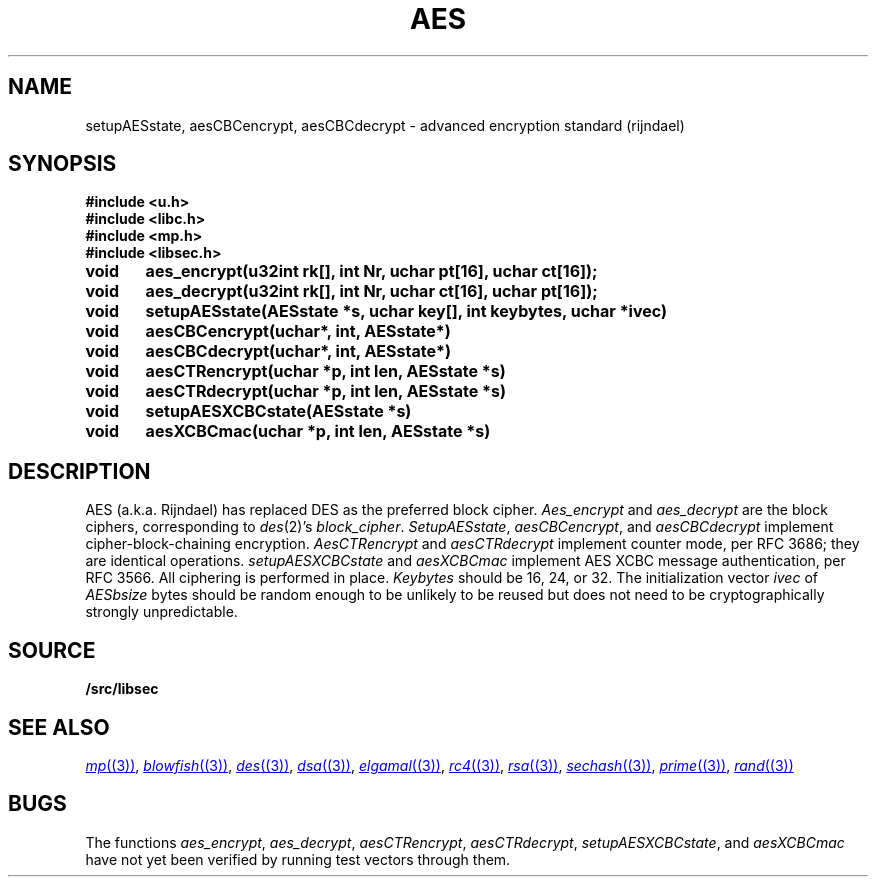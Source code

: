 .TH AES 3
.SH NAME
setupAESstate, aesCBCencrypt, aesCBCdecrypt - advanced encryption standard (rijndael)
.SH SYNOPSIS
.B #include <u.h>
.br
.B #include <libc.h>
.br
.B #include <mp.h>
.br
.B #include <libsec.h>
.PP
.B
void	aes_encrypt(u32int rk[], int Nr, uchar pt[16], uchar ct[16]);
.PP
.B
void	aes_decrypt(u32int rk[], int Nr, uchar ct[16], uchar pt[16]);
.PP
.B
void	setupAESstate(AESstate *s, uchar key[], int keybytes, uchar *ivec)
.PP
.B
void	aesCBCencrypt(uchar*, int, AESstate*)
.PP
.B
void	aesCBCdecrypt(uchar*, int, AESstate*)
.PP
.B
void	aesCTRencrypt(uchar *p, int len, AESstate *s)
.PP
.B
void	aesCTRdecrypt(uchar *p, int len, AESstate *s)
.PP
.B
void	setupAESXCBCstate(AESstate *s)
.PP
.B
void	aesXCBCmac(uchar *p, int len, AESstate *s)
.PP
.SH DESCRIPTION
AES (a.k.a. Rijndael) has replaced DES as the preferred
block cipher.
.I Aes_encrypt
and
.I aes_decrypt
are the block ciphers, corresponding to
.IR des (2)'s
.IR block_cipher .
.IR SetupAESstate ,
.IR aesCBCencrypt ,
and
.I aesCBCdecrypt
implement cipher-block-chaining encryption.
.I AesCTRencrypt
and
.I aesCTRdecrypt
implement counter mode, per RFC 3686;
they are identical operations.
.I setupAESXCBCstate
and
.I aesXCBCmac
implement AES XCBC message authentication, per RFC 3566.
All ciphering is performed in place.
.I Keybytes
should be 16, 24, or 32.
The initialization vector
.I ivec
of
.I AESbsize
bytes should be random enough to be unlikely to be reused
but does not need to be
cryptographically strongly unpredictable.
.SH SOURCE
.B \*9/src/libsec
.SH SEE ALSO
.MR mp (3) ,
.MR blowfish (3) ,
.MR des (3) ,
.MR dsa (3) ,
.MR elgamal (3) ,
.MR rc4 (3) ,
.MR rsa (3) ,
.MR sechash (3) ,
.MR prime (3) ,
.MR rand (3)
.SH BUGS
The functions
.IR aes_encrypt ,
.IR aes_decrypt ,
.IR aesCTRencrypt ,
.IR aesCTRdecrypt ,
.IR setupAESXCBCstate ,
and
.IR aesXCBCmac
have not yet been verified by running test vectors through them.
